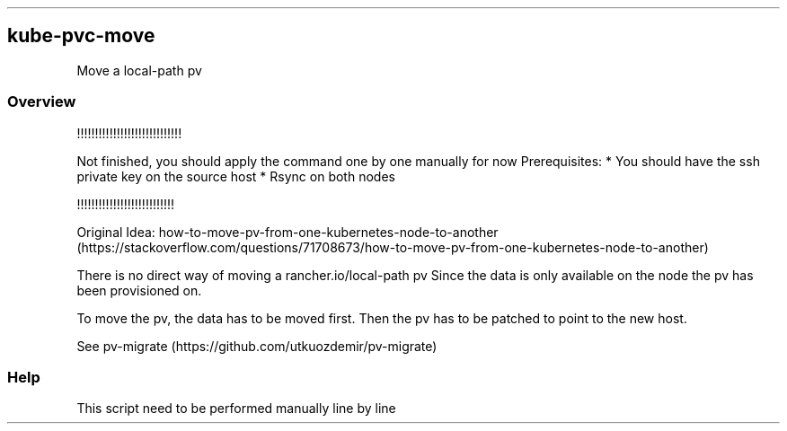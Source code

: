 .\" Automatically generated by Pandoc 2.17.1.1
.\"
.\" Define V font for inline verbatim, using C font in formats
.\" that render this, and otherwise B font.
.ie "\f[CB]x\f[]"x" \{\
. ftr V B
. ftr VI BI
. ftr VB B
. ftr VBI BI
.\}
.el \{\
. ftr V CR
. ftr VI CI
. ftr VB CB
. ftr VBI CBI
.\}
.TH "" "" "" "" ""
.hy
.SH kube-pvc-move
.PP
Move a local-path pv
.SS Overview
.PP
!!!!!!!!!!!!!!!!!!!!!!!!!!!!!
.PP
Not finished, you should apply the command one by one manually for now
Prerequisites: * You should have the ssh private key on the source host
* Rsync on both nodes
.PP
!!!!!!!!!!!!!!!!!!!!!!!!!!!
.PP
Original Idea:
how-to-move-pv-from-one-kubernetes-node-to-another (https://stackoverflow.com/questions/71708673/how-to-move-pv-from-one-kubernetes-node-to-another)
.PP
There is no direct way of moving a rancher.io/local-path pv Since the
data is only available on the node the pv has been provisioned on.
.PP
To move the pv, the data has to be moved first.
Then the pv has to be patched to point to the new host.
.PP
See pv-migrate (https://github.com/utkuozdemir/pv-migrate)
.SS Help
.PP
This script need to be performed manually line by line
